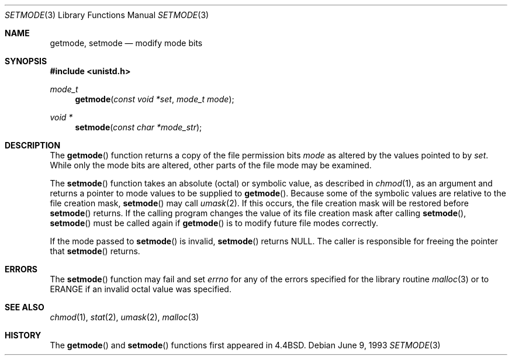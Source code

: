 .\"	$OpenBSD: src/lib/libc/gen/setmode.3,v 1.11 2004/07/02 16:10:52 jmc Exp $
.\"
.\" Copyright (c) 1989, 1991, 1993
.\"	The Regents of the University of California.  All rights reserved.
.\"
.\" Redistribution and use in source and binary forms, with or without
.\" modification, are permitted provided that the following conditions
.\" are met:
.\" 1. Redistributions of source code must retain the above copyright
.\"    notice, this list of conditions and the following disclaimer.
.\" 2. Redistributions in binary form must reproduce the above copyright
.\"    notice, this list of conditions and the following disclaimer in the
.\"    documentation and/or other materials provided with the distribution.
.\" 3. Neither the name of the University nor the names of its contributors
.\"    may be used to endorse or promote products derived from this software
.\"    without specific prior written permission.
.\"
.\" THIS SOFTWARE IS PROVIDED BY THE REGENTS AND CONTRIBUTORS ``AS IS'' AND
.\" ANY EXPRESS OR IMPLIED WARRANTIES, INCLUDING, BUT NOT LIMITED TO, THE
.\" IMPLIED WARRANTIES OF MERCHANTABILITY AND FITNESS FOR A PARTICULAR PURPOSE
.\" ARE DISCLAIMED.  IN NO EVENT SHALL THE REGENTS OR CONTRIBUTORS BE LIABLE
.\" FOR ANY DIRECT, INDIRECT, INCIDENTAL, SPECIAL, EXEMPLARY, OR CONSEQUENTIAL
.\" DAMAGES (INCLUDING, BUT NOT LIMITED TO, PROCUREMENT OF SUBSTITUTE GOODS
.\" OR SERVICES; LOSS OF USE, DATA, OR PROFITS; OR BUSINESS INTERRUPTION)
.\" HOWEVER CAUSED AND ON ANY THEORY OF LIABILITY, WHETHER IN CONTRACT, STRICT
.\" LIABILITY, OR TORT (INCLUDING NEGLIGENCE OR OTHERWISE) ARISING IN ANY WAY
.\" OUT OF THE USE OF THIS SOFTWARE, EVEN IF ADVISED OF THE POSSIBILITY OF
.\" SUCH DAMAGE.
.\"
.Dd June 9, 1993
.Dt SETMODE 3
.Os
.Sh NAME
.Nm getmode ,
.Nm setmode
.Nd modify mode bits
.Sh SYNOPSIS
.Fd #include <unistd.h>
.Ft mode_t
.Fn getmode "const void *set" "mode_t mode"
.Ft void *
.Fn setmode "const char *mode_str"
.Sh DESCRIPTION
The
.Fn getmode
function returns a copy of the file permission bits
.Fa mode
as altered by the values pointed to by
.Fa set .
While only the mode bits are altered, other parts of the file mode
may be examined.
.Pp
The
.Fn setmode
function takes an absolute (octal) or symbolic value, as described in
.Xr chmod 1 ,
as an argument
and returns a pointer to mode values to be supplied to
.Fn getmode .
Because some of the symbolic values are relative to the file
creation mask,
.Fn setmode
may call
.Xr umask 2 .
If this occurs, the file creation mask will be restored before
.Fn setmode
returns.
If the calling program changes the value of its file creation mask
after calling
.Fn setmode ,
.Fn setmode
must be called again if
.Fn getmode
is to modify future file modes correctly.
.Pp
If the mode passed to
.Fn setmode
is invalid,
.Fn setmode
returns
.Dv NULL .
The caller is responsible for freeing the pointer that
.Fn setmode
returns.
.Sh ERRORS
The
.Fn setmode
function may fail and set
.Va errno
for any of the errors specified for the library routine
.Xr malloc 3
or to
.Er ERANGE
if an invalid octal value was specified.
.Sh SEE ALSO
.Xr chmod 1 ,
.Xr stat 2 ,
.Xr umask 2 ,
.Xr malloc 3
.Sh HISTORY
The
.Fn getmode
and
.Fn setmode
functions first appeared in
.Bx 4.4 .
